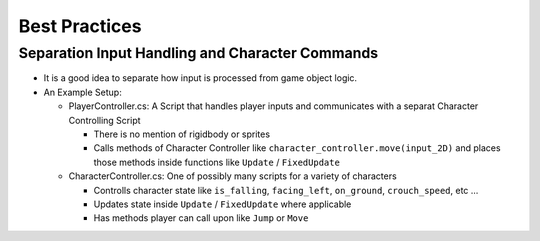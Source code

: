 ==============
Best Practices
==============

Separation Input Handling and Character Commands
================================================

*   It is a good idea to separate how input is processed from game object logic.
*   An Example Setup:

    *   PlayerController.cs: A Script that handles player inputs and communicates with a separat Character Controlling Script

        *   There is no mention of rigidbody or sprites
        *   Calls methods of Character Controller like ``character_controller.move(input_2D)`` and places those
            methods inside functions like ``Update`` / ``FixedUpdate``

    *   CharacterController.cs: One of possibly many scripts for a variety of characters

        *   Controlls character state like ``is_falling``, ``facing_left``, ``on_ground``, ``crouch_speed``, etc ...
        *   Updates state inside ``Update`` / ``FixedUpdate`` where applicable
        *   Has methods player can call upon like ``Jump`` or ``Move``
